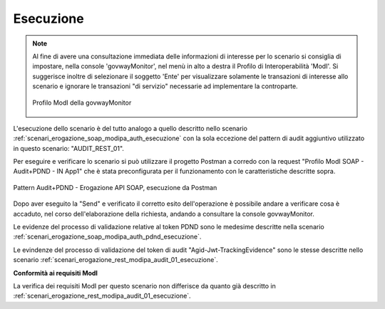 .. _scenari_erogazione_soap_modipa_audit_01_esecuzione:

Esecuzione
----------

.. note::

  Al fine di avere una consultazione immediata delle informazioni di interesse per lo scenario si consiglia di impostare, nella console 'govwayMonitor', nel menù in alto a destra il Profilo di Interoperabilità 'ModI'. Si suggerisce inoltre di selezionare il soggetto 'Ente' per visualizzare solamente le transazioni di interesse allo scenario e ignorare le transazioni "di servizio" necessarie ad implementare la controparte.

  .. figure:: ../../../_figure_scenari/modipa_profilo_monitor.png
   :scale: 80%
   :align: center
   :name: modipa_profilo_monitor_soap_audit_01_fig

   Profilo ModI della govwayMonitor

L'esecuzione dello scenario è del tutto analogo a quello descritto nello scenario :ref:`scenari_erogazione_soap_modipa_auth_esecuzione` con la sola eccezione del pattern di audit aggiuntivo utilizzato in questo scenario: "AUDIT_REST_01".

Per eseguire e verificare lo scenario si può utilizzare il progetto Postman a corredo con la request "Profilo ModI SOAP - Audit+PDND - IN App1" che è stata preconfigurata per il funzionamento con le caratteristiche descritte sopra.

.. figure:: ../../../_figure_scenari/postman_audit_01_soap_in_ok.png
 :scale: 70%
 :align: center
 :name: postman_audit_01_soap_in_ok

 Pattern Audit+PDND - Erogazione API SOAP, esecuzione da Postman


Dopo aver eseguito la "Send" e verificato il corretto esito dell'operazione è possibile andare a verificare cosa è accaduto, nel corso dell'elaborazione della richiesta, andando a consultare la console govwayMonitor.

Le evidenze del processo di validazione relative al token PDND sono le medesime descritte nella scenario :ref:`scenari_erogazione_soap_modipa_auth_pdnd_esecuzione`. 

Le evindenze del processo di validazione del token di audit "Agid-Jwt-TrackingEvidence" sono le stesse descritte nello scenario :ref:`scenari_erogazione_rest_modipa_audit_01_esecuzione`. 


**Conformità ai requisiti ModI**

La verifica dei requisiti ModI per questo scenario non differisce da quanto già descritto in :ref:`scenari_erogazione_rest_modipa_audit_01_esecuzione`.
